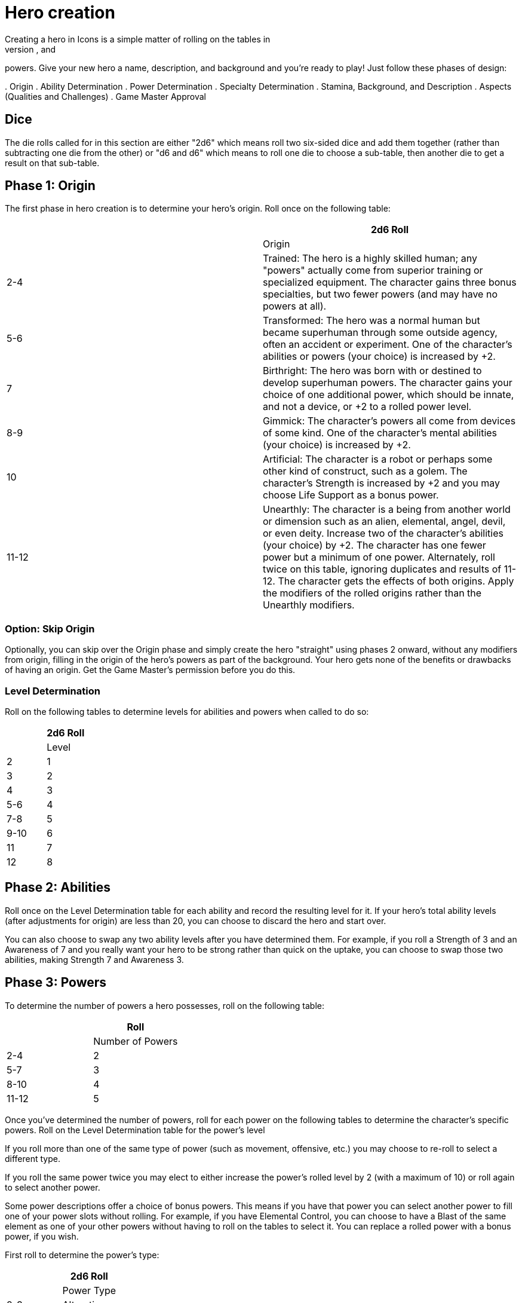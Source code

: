 = Hero creation
Creating a hero in Icons is a simple matter of rolling on the tables in
this section to determine the hero's origin, abilities, specialties, and
powers.
Give your new hero a name, description, and background and
you’re ready to play!
Just follow these phases of design:

.
Origin
.
Ability Determination
.
Power Determination
.
Specialty Determination
.
Stamina, Background, and Description
.
Aspects (Qualities and Challenges)
.
Game Master Approval

== Dice

The die rolls called for in this section are either "2d6" which means
roll two six-sided dice and add them together (rather than subtracting
one die from the other) or "d6 and d6" which means to roll one die to
choose a sub-table, then another die to get a result on that sub-table.

[[phase_1_origin]]
== Phase 1: Origin

The first phase in hero creation is to determine your hero's origin.
Roll once on the following table:

[cols=",",options="header",]
|===
||2d6 Roll ||Origin
|2-4 |Trained: The hero is a highly skilled human; any "powers" actually
come from superior training or specialized equipment.
The character
gains three bonus specialties, but two fewer powers (and may have no
powers at all).

|5-6 |Transformed: The hero was a normal human but became superhuman
through some outside agency, often an accident or experiment.
One of the
character's abilities or powers (your choice) is increased by +2.

|7 |Birthright: The hero was born with or destined to develop superhuman
powers.
The character gains your choice of one additional power, which
should be innate, and not a device, or +2 to a rolled power level.

|8-9 |Gimmick: The character's powers all come from devices of some
kind.
One of the character's mental abilities (your choice) is increased
by +2.

|10 |Artificial: The character is a robot or perhaps some other kind of
construct, such as a golem.
The character's Strength is increased by +2
and you may choose Life Support as a bonus power.

|11-12 |Unearthly: The character is a being from another world or
dimension such as an alien, elemental, angel, devil, or even deity.
Increase two of the character's abilities (your choice) by +2.
The
character has one fewer power but a minimum of one power.
Alternately,
roll twice on this table, ignoring duplicates and results of 11-12.
The
character gets the effects of both origins.
Apply the modifiers of the
rolled origins rather than the Unearthly modifiers.
|===

[[option_skip_origin]]
=== Option: Skip Origin

Optionally, you can skip over the Origin phase and simply create the
hero "straight" using phases 2 onward, without any modifiers from
origin, filling in the origin of the hero's powers as part of the
background.
Your hero gets none of the benefits or drawbacks of having
an origin.
Get the Game Master's permission before you do this.

[[level_determination]]
=== Level Determination

Roll on the following tables to determine levels for abilities and
powers when called to do so:

[cols=",",options="header",]
|===
||2d6 Roll ||Level
|2 |1
|3 |2
|4 |3
|5-6 |4
|7-8 |5
|9-10 |6
|11 |7
|12 |8
|===

[[phase_2_abilities]]
== Phase 2: Abilities

Roll once on the Level Determination table for each ability and record
the resulting level for it.
If your hero's total ability levels (after
adjustments for origin) are less than 20, you can choose to discard the
hero and start over.

You can also choose to swap any two ability levels after you have
determined them.
For example, if you roll a Strength of 3 and an
Awareness of 7 and you really want your hero to be strong rather than
quick on the uptake, you can choose to swap those two abilities, making
Strength 7 and Awareness 3.

[[phase_3_powers]]
== Phase 3: Powers

To determine the number of powers a hero possesses, roll on the
following table:

[cols=",",options="header",]
|===
||Roll ||Number of Powers
|2-4 |2
|5-7 |3
|8-10 |4
|11-12 |5
|===

Once you've determined the number of powers, roll for each power on the
following tables to determine the character's specific powers.
Roll on
the Level Determination table for the power's level

If you roll more than one of the same type of power (such as movement,
offensive, etc.) you may choose to re-roll to select a different type.

If you roll the same power twice you may elect to either increase the
power's rolled level by 2 (with a maximum of 10) or roll again to select
another power.

Some power descriptions offer a choice of bonus powers.
This means if
you have that power you can select another power to fill one of your
power slots without rolling.
For example, if you have Elemental Control,
you can choose to have a Blast of the same element as one of your other
powers without having to roll on the tables to select it.
You can
replace a rolled power with a bonus power, if you wish.

First roll to determine the power's type:

[cols=",",options="header",]
|===
||2d6 Roll ||Power Type
|2-3 |Alteration
|4-5 |Control
|6 |Defensive
|7 |Mental
|8 |Movement
|9-10 |Offensive
|11-12 |Sensory
|===

Then roll on the appropriate table to determine the exact power.
A power
listed with a bullet (•) counts as two power choices.
If you only have
one power choice left, roll again.

[cols=",,",options="header",]
|===
||d6 ||d6 ||Alteration Powers
|1-2 |1 |Ability Boost
| |2 |Ability Increase
| |3 |Alter-Ego
| |4 |Alternate Form
| |5 |Aquatic
| |6 |Chameleon
|3-4 |1 |Density
| |2 |Duplication•
| |3 |Extra Body Parts
| |4 |Growth
| |5 |Invisibility
| |6 |Phasing
|5-6 |1 |Material Duplication•
| |2 |Power Duplication •
| |3 |Power Theft •
| |4 |Transformation •
| |5 |Shrinking
| |6 |Stretching
|===

[cols=",,",options="header",]
|===
||d6 ||d6 ||Control Powers
|1-2 |1-4 |Elemental Control
| |5-6 |Alteration Ray
|3-4 |1-3 |Telekinesis
| |4 |Animation
| |5 |Plant Control
| |6 |Probability Control •
|5-6 |1 |Healing
| |2 |Power Nullification
| |3 |Time Control •
| |4 |Transmutation •
| |5-6 |Wizardry•
|===

[cols=",,",options="header",]
|===
||d6 ||d6 ||Defensive Powers
|1-2 |1-3 |Force Field
| |4-6 |Invulnerability
|3-4 |1 |Absorption
| |2 |Immortality •
| |3-4 |Immunity •
| |5-6 |Reflection •
|5-6 |1-2 |Life Support
| |3-4 |Regeneration
| |5-6 |Resistance
|===

[cols=",,",options="header",]
|===
||d6 ||d6 ||Mental Powers
|1-3 |1 |Astral Projection•
| |2-3 |Illusion
| |4 |Mental Blast
| |5-6 |Telepathy
|4-6 |1 |Animal Control
| |2 |Emotion Control
| |3 |Mind Control •
| |4-5 |Mind Shield
| |6 |Possession •
|===

[cols=",,",options="header",]
|===
||d6 ||d6 ||Movement Powers
|1-4 |1-2 |Flight
| |3-4 |Super-Speed
| |5 |Swinging
| |6 |Teleportation •
|5-6 |1 |Burrowing
| |2 |Dimension Travel
| |3-4 |Leaping
| |5-6 |Wall-Crawling
|===

[cols=",,",options="header",]
|===
||d6 ||d6 ||Offensive Powers
|1-3 |1 |Affliction
| |2 |Binding
| |3-4 |Blast
| |5-6 |Strike
|4-6 |1 |Aura
| |2-3 |Blinding
| |4 |Fast Attack
| |5 |Life Drain
| |6 |Paralysis
|===

[cols=",,",options="header",]
|===
||d6 ||d6 ||Sensory Powers
|1-3 |1-2 |Detection
| |3 |ESP
| |4-6 |Supersenses
|4-6 |1-2 |Danger Sense
| |3 |Interface
| |4 |Postcognition
| |5-6 |Precognition
|===

[[phase_4_specialties]]
== Phase 4: Specialties

To determine the number of specialties your hero has, roll on the
following table:

[cols=",",options="header",]
|===
||2d6 Roll ||Number of Specialties
|2-4 |1
|5-7 |2
|8-10 |3
|11-12 |4
|===

Select specialties from among those described in the Specialties section
of the rules as you see fit.

[[phase_5_stamina_background]]
== Phase 5: Stamina & Background

In this phase you determine your hero's Stamina and "fill-in-the-blanks"
to determine background, description, and so forth.

=== Stamina

Add your hero's Strength level and Willpower level together and record
the result as starting Stamina value.

=== Background

After determining your hero's abilities, come up with a background and
description of what your hero is like.
In particular, consider the
hero's place of origin, childhood, and ethnic background.
How did the
hero acquire superhuman powers, and how do elements of the hero's
background provide motivations and challenges for the hero in the
present?
Look to incorporate these things into your hero's aspects (see
*Phase 6*).

=== Description

What does your hero look like?
Consider the hero's physique, costume,
build, hair color and style, mannerisms, and other distinguishing
physical features.
If you're artistically inclined, you might want to
draw a picture of your hero to better help other players imagine what
the character looks like.
Perhaps you can use or modify an existing
picture as a basis for your hero's appearance.

[[phase_6_determination]]
== Phase 6: Determination

Subtract the hero's number of powers from 6 to get the hero's starting
Determination, with a minimum value of 1, keeping in mind each ability
above level 6 counts as a power and some powers count double.

Give some thought to the different aspects of your character: important
qualities and the various challenges your hero faces.
Aspects influence
how you use Determination in the game and, since overcoming challenges
is the mark of a true hero, they are the way you earn more Determination
in the game.
Aspects are described in more detail in the Determination
section.

Choose at least one and up to five qualities and up to five challenges
for your hero.
You are not required to choose any challenges, but they
are a key means of earning more Determination, so you should consider
some.

[[phase_7_game_master_approval]]
== Phase 7: Game Master Approval

Once you've completed your hero, show a copy to your Game Master for
approval.
The GM may approve your character on-the-spot, ask for some
changes or revisions to help the hero better fit into the overall
series, or even ask you to rework the character entirely, although most
Game Masters will not do so without a good reason.

[[example_the_secret_origin_of_saguaro]]
== Example: The Secret Origin of Saguaro!

Branden wants to create a hero for an Icons game.

[[phase_1_origin_1]]
=== Phase 1: Origin

Branden rolls on the *Origin* table and gets a 6, a Transformed origin!
This means he can add +2 to one of his hero's abilities or powers.

[[phase_2_abilities_1]]
=== Phase 2: Abilities

Next, Branden rolls six times on the *Level Determination* table: 4, 4,
11, 3, 4, and 10, giving him the following levels for his hero’s six
abilities:

[cols=",",]
|===
|Prowess |3
|Coordination |3
|Strength |7
|Intellect |2
|Awareness |3
|Willpower |6
|===

Branden is entitled to increase an ability by +2, but decides to wait
until he sees what his hero's other traits are first.
He's also entitled
to swap two ability levels, but decides to leave them where they are
right now.

[[phase_3_powers_1]]
=== Phase 3: Powers

Branden rolls a 6 on the *Number of Powers* table, for three powers.

He rolls an 8 for the first power, making it a Movement Power, then
rolls a 5 and a 6, getting Leaping.
A roll of 7 on the *Level
Determination* table gives it level 5.

For the second power, Branden rolls an 8 (an Offensive Power), then a 4
and a 1, for Aura.

Lastly, he rolls a 6 for a Defensive Power, then a 6 and a 2, for Life
Support.
The Level Determination roll is a 3, for a level of 2.

So Branden has a guy who can leap pretty far, is immune to some things,
and has some kind of effect that damages people who touch him.
He
immediately thinks of the prickly spines of a cactus, and an idea for
his hero starts to come together: a cactus-man, covered in sharp spines
(his Aura).
Glancing at the Life Support power, Branden figures it
reflects his hero's part-plant nature: he doesn't need to eat (since he
photosynthesizes) or sleep, and certainly doesn't need to drink much!

[[phase_4_specialties_1]]
=== Phase 4: Specialties

A roll of 7 on the *Number of Specialties* table gives Branden's hero
two specialties.
Looking over the lists, he chooses Athletics to give
his hero more jumping and climbing ability, related to his Leaping
power.

He wants a combat specialty as well and looks at Martial Arts, but it
doesn't fit his concept and does not gain him as much, since his hero's
Strength is already quite formidable.
Wrestling, on the other hand, work
great with his hero's powers, especially his damaging Aura!

Given this focus on the physical, and the fact that Branden wants to
play a strong, tough hero, he decides to add +2 to his character's
Strength level, bringing it up to a very respectable 9.

[[phase_5_stamina_background_1]]
=== Phase 5: Stamina & Background

Adding his hero's Strength (9) and Willpower (6) together, Branden gets
a Stamina of 15, which he notes.

After considering, he decides his hero is a half-blood Native American
transformed by drinking water from desert cacti mutated by atomic tests
in the Desert Southwest in the 1950s, becoming ...
the Mighty Saguaro,
the Cactus-Man!

[[phase_6_determination_1]]
=== Phase 6: Determination

Subtracting his hero's three powers plus his one ability over 7, from a
value of 6, Branden gets a starting Determination of 2, and notes that
on his character sheet.

For initial aspects, he gives Saguaro a catchphrase ("Desert plants are
survivors!") and a Connection to his Mentor, an old Navajo shaman named
Tom Crow, who taught him about responsible use of power.
He rounds the
qualities list out by giving Saguaro a motivation he sums up as "Changed
by Man, Chosen by the Spirits" -- although his transformation might
appear to have been an accident, Saguaro believes it was destiny.

He decides his hero's challenges include having to deal with the fact
that he looks like a humanoid cactus and is cut off from human contact.
The burden of his destiny can be a heavy one, a personal challenge for
him.
These give the GM some story-hooks for the character and provide
Branden with some opportunities to earn more Determination for Saguaro
in play.

Branden shows his finished character sheet to the Game Master, along
with an initial sketch of what he thinks Saguaro looks like.
The GM
likes the concept and approves, suggesting to Branden the possibility of
an Enemy challenge as well: an evil desert-dwelling sorcerer (and former
student of Tom Crow's) who has a lizard-like appearance and powers and
calls himself Gila-Master.
Branden agrees and notes the additional
challenge.
Saguaro definitely has his work cut out for him!

[[but_i_dont_want_to_roll_up_a_hero]]
== "But I don’t want to roll-up a hero!"

It’s okay; you don't have to, if your Game Master agrees.
The random
hero-creation system in Icons is intended as a source of inspiration:
building a coherent back-story and theme around a collection of fairly
random traits can be a creative challenge and it certainly reflects the
-- shall we say "eclectic"?
-- style of the superhero comics.

The alternative approach is to create your hero with a "budget" of
points you allocate to different traits.
You start out with 45 points,
which the GM may adjust to suit the game as desired.
Each level of an
ability and each level of a power costs 1 of these points, as does each
level of a specialty (up to 3, as usual).
You must spend at least 1
point on each ability, and you can only have one ability or power level
greater than 8 (and no more than 10).

Phase 5 and 6 of hero creation are the same: determining background,
Stamina, description, Determination, and aspects.

This approach tends to create heroes that fit into a somewhat more
narrow range, although there's still considerable room for variation,
depending on where you spend your points.
It is also something of a
"fast-and-dirty" approach when it comes to taking the relative value of
different powers into account, but Determination helps to balance this
out, as it does in regular play.
